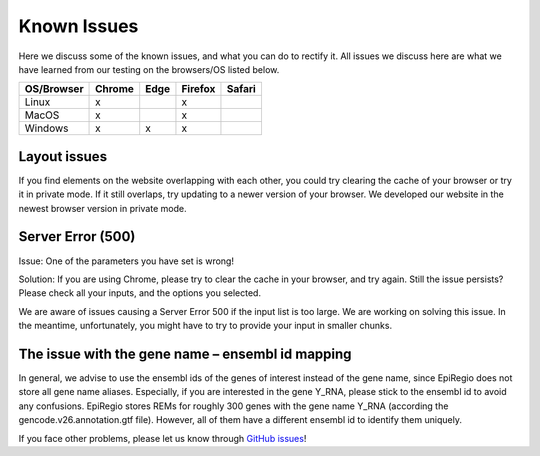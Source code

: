 Known Issues
============

Here we discuss some of the known issues, and what you can do to rectify it. All issues we discuss here are what we have learned from our testing on the browsers/OS listed below.

+-------------+--------+------+---------+-------+
|OS/Browser   | Chrome | Edge |	Firefox | Safari|
+=============+========+======+=========+=======+
|Linux        |    x   |      |    x    |       |
+-------------+--------+------+---------+-------+
|MacOS        |    x   |      |    x    |       |
+-------------+--------+------+---------+-------+
|Windows      |    x   |   x  |    x    |       |
+-------------+--------+------+---------+-------+


Layout issues
------------------
If you find elements on the website overlapping with each other, you could try clearing the cache of your browser or try it in private mode. If it still overlaps, try updating to a newer version of your browser. We developed our website in the newest browser version in private mode.


Server Error (500)
------------------

Issue: One of the parameters you have set is wrong! 

Solution: If you are using Chrome, please try to clear the cache in your browser, and try again. Still the issue persists? Please check all your inputs, and the options you selected.

We are aware of issues causing a Server Error 500 if the input list is too large. We are working on solving this issue. In the meantime, unfortunately, you might have to try to provide your input in smaller chunks.

The issue with the gene name – ensembl id mapping
------------------
In general, we advise to use the ensembl ids of the genes of interest instead of the gene name, since EpiRegio does not store all gene name aliases. 
Especially, if you are interested in the gene Y_RNA, please stick to the ensembl id to avoid any confusions. EpiRegio stores REMs for roughly 300 genes with the gene name Y_RNA (according the gencode.v26.annotation.gtf file). However, all of them have a different ensembl id to identify them uniquely.  

If you face other problems, please let us know through `GitHub issues <https://github.com/TeamRegio/EpiRegioDB/issues>`_!

